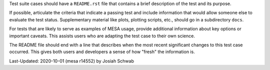 Test suite cases should have a ``README.rst`` file that contains a
brief description of the test and its purpose.

If possible, articulate the criteria that indicate a passing test and
include information that would allow someone else to evaluate the test
status.  Supplementary material like plots, plotting scripts, etc.,
should go in a subdirectory ``docs``.

For tests that are likely to serve as examples of MESA usage, provide
additional information about key options or important caveats.  This
assists users who are adapting the test case to their own science.

The README file should end with a line that describes when the most
recent significant changes to this test case occurred.  This gives
both users and developers a sense of how "fresh" the information is.

Last-Updated: 2020-10-01 (mesa r14552) by Josiah Schwab

